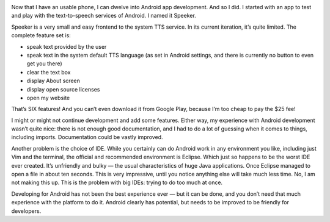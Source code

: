 .. title: Speeker — my little Android app
.. slug: speeker
.. date: 2014-08-26 15:00:00+02:00
.. tags: android, app, devel, programming, projects
.. category: Android Adventure
.. description: My little Android app.
.. type: text

.. class:: android-adventure-logo-robot

.. image:: /blog-content/android-adventure/robot.png
   :target: /pl/blog/2014/08/01/series-android-adventure/

Now that I have an usable phone, I can dwelve into Android app development.
And so I did.  I started with an app to test and play with the text-to-speech
services of Android.  I named it Speeker.

.. TEASER_END

.. raw:: html

   <p style="text-align: center; clear: both;">
   <img src="/blog-content/android-adventure/speeker.png" alt="Speeker logo">
   </p>
   <p style="text-align: center; clear: both;">
   <a href="/galleries/speeker/" class="btn btn-secondary" style="width: 144px;">
   <i class="far fa-image"></i>
   Screenshots
   </a>
   </p>
   <p style="text-align: center; clear: both;">
   <a href="https://github.com/Kwpolska/speeker" class="btn btn-secondary" style="width: 144px;">
   <i class="fab fa-github"></i>
   GitHub
   </a>
   </p>
   <p style="text-align: center; clear: both;">
   <a href="https://github.com/Kwpolska/speeker/releases" class="btn btn-secondary" style="width: 144px;">
   <i class="fa fa-download"></i>
   Downloads
   </a>
   </p>

Speeker is a very small and easy frontend to the system TTS service.  In its
current iteration, it’s quite limited. The complete feature set is:

* speak text provided by the user
* speak text in the system default TTS language (as set in Android settings,
  and there is currently no button to even get you there)
* clear the text box
* display About screen
* display open source licenses
* open my website

That’s SIX features!  And you can’t even download it from Google Play, because
I’m too cheap to pay the $25 fee!

I might or might not continue development and add some features.  Either way,
my experience with Android development wasn’t  quite nice: there is not enough
good documentation, and I had to do a lot of guessing when it comes to things,
including imports.  Documentation could be vastly improved.

Another problem is the choice of IDE.  While you certainly can do Android work
in any environment you like, including just Vim and the terminal, the official
and recommended environment is Eclipse.  Which just so happens to be the worst
IDE ever created.  It’s unfriendly and bulky — the usual characteristics of
huge Java applications.  Once Eclipse managed to open a file in about ten
seconds.  This is very impressive, until you notice anything else will take
much less time.  No, I am not making this up.  This is the problem with big
IDEs: trying to do too much at once.

Developing for Android has not been the best experience ever — but it can be
done, and you don’t need that much experience with the platform to do it.
Android clearly has potential, but needs to be improved to be friendly for
developers.
